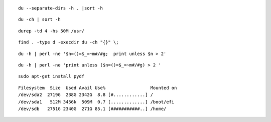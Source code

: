  
::

 du --separate-dirs -h . |sort -h

::
 
 du -ch | sort -h

::

 durep -td 4 -hs 50M /usr/

::
 
 find . -type d -execdir du -ch "{}" \;

::

 du -h | perl -ne '$n=()=$_=~m#/#g;  print unless $n > 2'

::

 du -h | perl -ne 'print unless ($n=()=$_=~m#/#g) > 2 '

::

 sudo apt-get install pydf
 
::

 Filesystem  Size  Used Avail Use%                 Mounted on
 /dev/sda2  2719G  238G 2342G  8.8 [#............] /         
 /dev/sda1   512M 3456k  509M  0.7 [.............] /boot/efi 
 /dev/sdb   2751G 2340G  271G 85.1 [###########..] /home/

 
 
 


